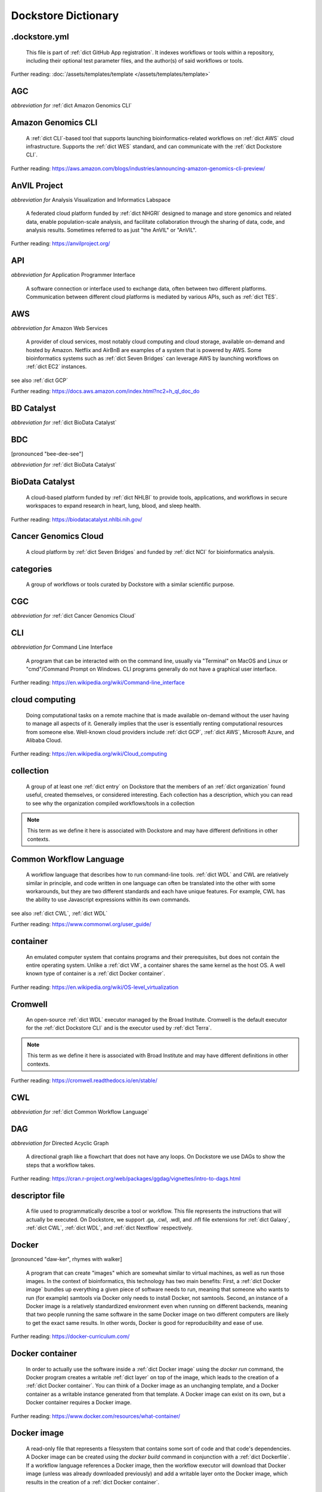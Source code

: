 .. DO NOT EDIT THIS FILE. This file is autogenerated from _attic/glossary_generator.py, update that instead.

Dockstore Dictionary
====================
.. hlist:: 
	:columns: 3

	* :ref:`dict .dockstore.yml`
	* :ref:`dict AGC`
	* :ref:`dict Amazon Genomics CLI`
	* :ref:`dict AnVIL Project`
	* :ref:`dict API`
	* :ref:`dict AWS`
	* :ref:`dict BD Catalyst`
	* :ref:`dict BDC`
	* :ref:`dict BioData Catalyst`
	* :ref:`dict Cancer Genomics Cloud`
	* :ref:`dict categories`
	* :ref:`dict CGC`
	* :ref:`dict CLI`
	* :ref:`dict cloud computing`
	* :ref:`dict collection`
	* :ref:`dict Common Workflow Language`
	* :ref:`dict container`
	* :ref:`dict Cromwell`
	* :ref:`dict CWL`
	* :ref:`dict DAG`
	* :ref:`dict descriptor file`
	* :ref:`dict Docker`
	* :ref:`dict Docker container`
	* :ref:`dict Docker image`
	* :ref:`dict Dockerfile`
	* :ref:`dict Dockstore CLI`
	* :ref:`dict Dockstore GitHub App`
	* :ref:`dict DOI`
	* :ref:`dict DS-I Africa`
	* :ref:`dict EC2`
	* :ref:`dict egress`
	* :ref:`dict eLwazi`
	* :ref:`dict entry`
	* :ref:`dict faceted search`
	* :ref:`dict FAIR`
	* :ref:`dict GA4GH`
	* :ref:`dict Galaxy`
	* :ref:`dict Galaxy workflow`
	* :ref:`dict GCP`
	* :ref:`dict Gen3`
	* :ref:`dict GitHub App registration`
	* :ref:`dict GitHub App tool`
	* :ref:`dict GitHub App workflow`
	* :ref:`dict immutable`
	* :ref:`dict interoperable`
	* :ref:`dict JSON`
	* :ref:`dict Jupyter`
	* :ref:`dict kernel`
	* :ref:`dict Kids First`
	* :ref:`dict labels`
	* :ref:`dict launch with`
	* :ref:`dict layer`
	* :ref:`dict legacy registration`
	* :ref:`dict legacy tool`
	* :ref:`dict legacy workflow`
	* :ref:`dict NCI`
	* :ref:`dict NCPI`
	* :ref:`dict Nextflow`
	* :ref:`dict NFL`
	* :ref:`dict NHGRI`
	* :ref:`dict NHLBI`
	* :ref:`dict NIH`
	* :ref:`dict OICR`
	* :ref:`dict ORCID`
	* :ref:`dict organization`
	* :ref:`dict parameter file`
	* :ref:`dict preemptible`
	* :ref:`dict Seven Bridges`
	* :ref:`dict Spot Instance`
	* :ref:`dict Task Execution Service`
	* :ref:`dict Terra`
	* :ref:`dict TES`
	* :ref:`dict tool`
	* :ref:`dict UCSC`
	* :ref:`dict VM`
	* :ref:`dict WDL`
	* :ref:`dict WES`
	* :ref:`dict workflow`
	* :ref:`dict Workflow Description Language`
	* :ref:`dict Workflow Execution Service`
	* :ref:`dict YAML`

.. _dict .dockstore.yml:

.dockstore.yml
--------------
    This file is part of :ref:`dict GitHub App registration`. It indexes workflows or tools within a repository, including their optional test parameter files, and the author(s) of said workflows or tools.  

Further reading: :doc:`/assets/templates/template </assets/templates/template>`  



.. _dict AGC:

AGC
---
*abbreviation for* :ref:`dict Amazon Genomics CLI`  




.. _dict Amazon Genomics CLI:

Amazon Genomics CLI
-------------------
    A :ref:`dict CLI`-based tool that supports launching bioinformatics-related workflows on :ref:`dict AWS` cloud infrastructure. Supports the :ref:`dict WES` standard, and can communicate with the :ref:`dict Dockstore CLI`.  

Further reading: `<https://aws.amazon.com/blogs/industries/announcing-amazon-genomics-cli-preview/>`_  



.. _dict AnVIL Project:

AnVIL Project
-------------
*abbreviation for* Analysis Visualization and Informatics Labspace  

    A federated cloud platform funded by :ref:`dict NHGRI` designed to manage and store genomics and related data, enable population-scale analysis, and facilitate collaboration through the sharing of data, code, and analysis results. Sometimes referred to as just "the AnVIL" or "AnVIL".  

Further reading: `<https://anvilproject.org/>`_  



.. _dict API:

API
---
*abbreviation for* Application Programmer Interface  

    A software connection or interface used to exchange data, often between two different platforms. Communication between different cloud platforms is mediated by various APIs, such as :ref:`dict TES`.  




.. _dict AWS:

AWS
---
*abbreviation for* Amazon Web Services  

    A provider of cloud services, most notably cloud computing and cloud storage, available on-demand and hosted by Amazon. Netflix and AirBnB are examples of a system that is powered by AWS. Some bioinformatics systems such as :ref:`dict Seven Bridges` can leverage AWS by launching workflows on :ref:`dict EC2` instances.  

see also :ref:`dict GCP`  

Further reading: `<https://docs.aws.amazon.com/index.html?nc2=h_ql_doc_do>`_  



.. _dict BD Catalyst:

BD Catalyst
-----------
*abbreviation for* :ref:`dict BioData Catalyst`  




.. _dict BDC:

BDC
---
[pronounced "bee-dee-see"]  

*abbreviation for* :ref:`dict BioData Catalyst`  




.. _dict BioData Catalyst:

BioData Catalyst
----------------
    A cloud-based platform funded by :ref:`dict NHLBI` to provide tools, applications, and workflows in secure workspaces to expand research in heart, lung, blood, and sleep health.  

Further reading: `<https://biodatacatalyst.nhlbi.nih.gov/>`_  



.. _dict Cancer Genomics Cloud:

Cancer Genomics Cloud
---------------------
    A cloud platform by :ref:`dict Seven Bridges` and funded by :ref:`dict NCI` for bioinformatics analysis.  




.. _dict categories:

categories
----------
    A group of workflows or tools curated by Dockstore with a similar scientific purpose.  




.. _dict CGC:

CGC
---
*abbreviation for* :ref:`dict Cancer Genomics Cloud`  




.. _dict CLI:

CLI
---
*abbreviation for* Command Line Interface  

    A program that can be interacted with on the command line, usually via "Terminal" on MacOS and Linux or "cmd"/Command Prompt on Windows. CLI programs generally do not have a graphical user interface.  

Further reading: `<https://en.wikipedia.org/wiki/Command-line_interface>`_  



.. _dict cloud computing:

cloud computing
---------------
    Doing computational tasks on a remote machine that is made available on-demand without the user having to manage all aspects of it. Generally implies that the user is essentially renting computational resources from someone else. Well-known cloud providers include :ref:`dict GCP`, :ref:`dict AWS`, Microsoft Azure, and Alibaba Cloud.  

Further reading: `<https://en.wikipedia.org/wiki/Cloud_computing>`_  



.. _dict collection:

collection
----------
    A group of at least one :ref:`dict entry` on Dockstore that the members of an :ref:`dict organization` found useful, created themselves, or considered interesting. Each collection has a description, which you can read to see why the organization compiled workflows/tools in a collection  

.. note:: This term as we define it here is associated with Dockstore and may have different definitions in other contexts.  



.. _dict Common Workflow Language:

Common Workflow Language
------------------------
    A workflow language that describes how to run command-line tools. :ref:`dict WDL` and CWL are relatively similar in principle, and code written in one language can often be translated into the other with some workarounds, but they are two different standards and each have unique features. For example, CWL has the ability to use Javascript expressions within its own commands.  

see also :ref:`dict CWL`, :ref:`dict WDL`  

Further reading: `<https://www.commonwl.org/user_guide/>`_  



.. _dict container:

container
---------
    An emulated computer system that contains programs and their prerequisites, but does not contain the entire operating system. Unlike a :ref:`dict VM`, a container shares the same kernel as the host OS. A well known type of container is a :ref:`dict Docker container`.  

Further reading: `<https://en.wikipedia.org/wiki/OS-level_virtualization>`_  



.. _dict Cromwell:

Cromwell
--------
    An open-source :ref:`dict WDL` executor managed by the Broad Institute. Cromwell is the default executor for the :ref:`dict Dockstore CLI` and is the executor used by :ref:`dict Terra`.  

.. note:: This term as we define it here is associated with Broad Institute and may have different definitions in other contexts.  

Further reading: `<https://cromwell.readthedocs.io/en/stable/>`_  



.. _dict CWL:

CWL
---
*abbreviation for* :ref:`dict Common Workflow Language`  




.. _dict DAG:

DAG
---
*abbreviation for* Directed Acyclic Graph  

    A directional graph like a flowchart that does not have any loops. On Dockstore we use DAGs to show the steps that a workflow takes.  

Further reading: `<https://cran.r-project.org/web/packages/ggdag/vignettes/intro-to-dags.html>`_  



.. _dict descriptor file:

descriptor file
---------------
    A file used to programmatically describe a tool or workflow. This file represents the instructions that will actually be executed. On Dockstore, we support .ga, .cwl, .wdl, and .nfl file extensions for :ref:`dict Galaxy`, :ref:`dict CWL`, :ref:`dict WDL`, and :ref:`dict Nextflow` respectively.  




.. _dict Docker:

Docker
------
[pronounced "daw-ker", rhymes with walker]  

    A program that can create "images" which are somewhat similar to virtual machines, as well as run those images. In the context of bioinformatics, this technology has two main benefits: First, a :ref:`dict Docker image` bundles up everything a given piece of software needs to run, meaning that someone who wants to run (for example) samtools via Docker only needs to install Docker, not samtools. Second, an instance of a Docker image is a relatively standardized environment even when running on different backends, meaning that two people running the same software in the same Docker image on two different computers are likely to get the exact same results. In other words, Docker is good for reproducibility and ease of use.  

Further reading: `<https://docker-curriculum.com/>`_  



.. _dict Docker container:

Docker container
----------------
    In order to actually use the software inside a :ref:`dict Docker image` using the `docker run` command, the Docker program creates a writable :ref:`dict layer` on top of the image, which leads to the creation of a :ref:`dict Docker container`. You can think of a Docker image as an unchanging template, and a Docker container as a writable instance generated from that template. A Docker image can exist on its own, but a Docker container requires a Docker image.  

Further reading: `<https://www.docker.com/resources/what-container/>`_  



.. _dict Docker image:

Docker image
------------
    A read-only file that represents a filesystem that contains some sort of code and that code's dependencies. A Docker image can be created using the `docker build` command in conjunction with a :ref:`dict Dockerfile`. If a workflow language references a Docker image, then the workflow executor will download that Docker image (unless was already downloaded previously) and add a writable layer onto the Docker image, which results in the creation of a :ref:`dict Docker container`.  




.. _dict Dockerfile:

Dockerfile
----------
    A file describing the creation of a :ref:`dict Docker image` by running commands that each form a :ref:`dict layer`.  

Further reading: `<https://docs.docker.com/engine/reference/builder/>`_  



.. _dict Dockstore CLI:

Dockstore CLI
-------------
*abbreviation for* Dockstore Command Line Interface  

    A command-line program developed by Dockstore. It is not required to use Dockstore, but it has many features to make running and developing workflows easier.  

see also :ref:`dict CLI`  

Further reading: :doc:`/advanced-topics/dockstore-cli/dockstore-cli-faq </advanced-topics/dockstore-cli/dockstore-cli-faq>`  



.. _dict Dockstore GitHub App:

Dockstore GitHub App
--------------------
    The GitHub App that allows for Dockstore to automatically sync changes made in a GitHub repository with an :ref:`dict entry` in Dockstore.  

see also :ref:`dict GitHub App registration`  

Further reading: :doc:`/getting-started/github-apps/github-apps-landing-page </getting-started/github-apps/github-apps-landing-page>`  



.. _dict DOI:

DOI
---
*abbreviation for* Digital Object Identifier  

    An identifier that provides a long-lasting link to some sort of :ref:`dict immutable` digital object. On Dockstore, you can use Zenodo to mint a DOI of your workflows and tools to increase reproducibility.  




.. _dict DS-I Africa:

DS-I Africa
-----------
*abbreviation for* Data Science for health discovery and Innovation in Africa  

    An :ref:`dict NIH` initiative to leverage data science to address the African continent's public health needs.  

Further reading: `<https://commonfund.nih.gov/africadata>`_  



.. _dict EC2:

EC2
---
*abbreviation for* Elastic Compute Cloud  

    The cloud computing side of :ref:`dict AWS`. You can make use of Amazon's :ref:`dict spot instance` feature, which may reduce the cost of running workflows, when using EC2 instances.  

Further reading: `<https://docs.aws.amazon.com/ec2/index.html>`_  



.. _dict egress:

egress
------
[pronounced "ee-gress", rhymes with aggress]  

    The action of leaving a place. In the context of :ref:`dict cloud computing`, data egress refers to data being moved from one location to another, such as from the cloud to a local machine, between cloud providers, and between locations of a single cloud provider. Data egress often results in the charge of fees (usually called egress charges). Data egress can be one of the most expensive cloud costs incurred. Sometimes, the person hosting the file is charged for data egress. Other times, the person downloading the file is charged (such as when downloading files from a Google bucket that has the requester-pays option enabled).  

.. note:: This term as we define it here is associated with cloud computing and may have different definitions in other contexts.  



.. _dict eLwazi:

eLwazi
------
[pronounced "el-woz-ee", derived from the Xhosa word for knowledge (uLwazi) and the Luganda word for rock symbolizing robustness (Olwazi)]  

    An African-lead open data science platform funded as part of the :ref:`dict NIH`'s :ref:`dict DS-I Africa` program.  

Further reading: `<https://elwazi.org/>`_  



.. _dict entry:

entry
-----
    A :ref:`dict tool` or :ref:`dict workflow` on Dockstore. A single entry on Dockstore has a description, a link to the original source-control repository, and at least one :ref:`dict descriptor file` which does some sort of computational task using :ref:`dict CWL`, :ref:`dict WDL`, :ref:`dict Nextflow`, or :ref:`dict Galaxy workflow` syntax. An entry can optionally include a :ref:`dict parameter file` that links to open-access test data. A single entry will include all versions of the tool or workflow that has been registered, with that versioning being based upon the versioning and branches of the source-control repository the descriptor file is hosted on (with the exception of a :ref:`dict legacy tool`, which have versioning based upon their Docker image tags), and any version can be pinned as the default. Entries can be added to a :ref:`dict collection` associated with a particular :ref:`dict organization`, or added to :ref:`dict categories` so they can be grouped with other entries that have a similar scientific purpose. Entries may also have :ref:`dict labels` attached to them to help them be found via Dockstore's :ref:`dict faceted search` feature. If the entry is registered using the :ref:`dict Dockstore GitHub App`, then the entry will stay in sync automatically with the source-control repository. Additionally, if an entry is a valid :ref:`dict workflow`, any user can use our :ref:`dict launch with` feature to import the workflow to one of our cloud compute partners.  

.. note:: This term as we define it here is associated with Dockstore and may have different definitions in other contexts.  



.. _dict faceted search:

faceted search
--------------
    A type of search which allows users to narrow down their results based upon certain aspects of the things being searched. On Dockstore, our faceted search at <https://dockstore.org/search> allows users to narrow down their search to a particular workflow language, author, and/or other fields.  

Further reading: `<https://en.wikipedia.org/wiki/Faceted_search>`_  



.. _dict FAIR:

FAIR
----
[pronounced "fair", rhymes with pear]  

*abbreviation for* Findable, Accessible, Interoperable, and Reusable  

    A set of guidelines to improve the Findability, Accessibility, Interoperability, and Reuse of digital assets. This concept is often applied to data, but can be applied to other assets such as workflows.  

Further reading: `<https://www.go-fair.org/fair-principles/>`_  



.. _dict GA4GH:

GA4GH
-----
*abbreviation for* Global Alliance For Genomics and Health  

    A network of public and private institutions which aims to accelerate progress in genomic research and human health by cultivating a common framework of standards and harmonized approaches for effective and responsible genomic and health-related data sharing.  

Further reading: `<https://www.ga4gh.org/>`_  



.. _dict Galaxy:

Galaxy
------
    An open-source platform that uses :ref:`dict FAIR` principles, most well-known for its web-based UI used to create and run a variety of bioinformatics tools.  

Further reading: `<https://galaxyproject.org/>`_  



.. _dict Galaxy workflow:

Galaxy workflow
---------------
    A type of :ref:`dict workflow` that follows the standards of the :ref:`dict Galaxy` execution system. Dockstore supports the registration of Galaxy workflows with the file extension .ga  

Further reading: `<https://galaxyproject.org/learn/advanced-workflow/>`_  



.. _dict GCP:

GCP
---
*abbreviation for* Google Cloud Platform  

    A backend used for cloud computing and cloud storage hosted by Google. :ref:`dict Terra` is an example of a system that runs on a GCP backend. When running workflows on these backends, make sure to account for the storage needed for your workflow, as GCP compute backends do not automatically scale their storage size at runtime. GCP backends allow you to make use of Google's :ref:`dict preemptible` feature, which may reduce the cost of running workflows.  

see also :ref:`dict EC2`  

Further reading: `<https://cloud.google.com/gcp>`_  



.. _dict Gen3:

Gen3
----
    A data science platform affiliated with the University of Chicago. Hosts phenotypic and genotypic data for the :ref:`dict BD Catalyst`, :ref:`dict AnVIL Project`, :ref:`dict Kids First`, and :ref:`dict eLwazi` grants.  

Further reading: `<https://gen3.org/>`_  



.. _dict GitHub App registration:

GitHub App registration
-----------------------
    The recommended way to register a :ref:`dict tool` or :ref:`dict workflow` on Dockstore. This involves creating a :ref:`dict .dockstore.yml` file on the GitHub repository (other source-control methods are not supported) that hosts the tool or workflow, as well as installing the :ref:`dict Dockstore GitHub App`. This allows a Dockstore entry to remain in sync with the source-control repository automatically, including new branches, tagged commits, and releases created on GitHub after registration of the entry.  

.. note:: This term as we define it here is associated with Dockstore and may have different definitions in other contexts.  

Further reading: :doc:`/getting-started/github-apps/github-apps-landing-page </getting-started/github-apps/github-apps-landing-page>`  



.. _dict GitHub App tool:

GitHub App tool
---------------
    A :ref:`dict tool` registered using the :ref:`dict Dockstore GitHub App`.  

.. note:: This term as we define it here is associated with Dockstore and may have different definitions in other contexts.  

see also :ref:`dict GitHub App registration`  



.. _dict GitHub App workflow:

GitHub App workflow
-------------------
    A :ref:`dict workflow` registered with the :ref:`dict Dockstore GitHub App`.  

.. note:: This term as we define it here is associated with Dockstore and may have different definitions in other contexts.  

see also :ref:`dict GitHub App registration`  



.. _dict immutable:

immutable
---------
    Unchanging, unable to be modified. Immutability implies that an object cannot be updated.  




.. _dict interoperable:

interoperable
-------------
    The ability of data or tools from multiple resources to effectively integrate data, or operate processes, across all systems with a moderate degree of effort.  




.. _dict JSON:

JSON
----
[pronounced "jason"]  

*abbreviation for* JavaScript Object Notation  

    A human-readable file format that originated in JavaScript, but is now used by a variety of applications. Dockstore supports the inclusion of JSON and :ref:`dict YAML` files in entries to provide sample inputs for workflow and tool entries. Some workflow executors, such as :ref:`dict Cromwell`, can use these files to configure their inputs rather than having to manually listing every input when calling the workflow on the command line.  

see also :ref:`dict YAML`  

Further reading: `<https://www.json.org/json-en.html>`_  



.. _dict Jupyter:

Jupyter
-------
[pronounced "Jupiter" like the planet]  

    A project focused on developing "notebooks" for programming languages, most famously Python due to it starting as a splinter of iPython in the early 2010s. Other languages such as R are also supported. Jupyter notebooks allow for blocks of code to be nestled between markdown text, allowing for easy documentation of the code blocks and reproducibility of analysis.  

Further reading: `<https://jupyter.org/>`_  



.. _dict kernel:

kernel
------
    An operating system's core program that is always loaded in memory, and modulates interactions between software and physical hardware, including but not limited to managing memory access for any program currently in RAM.  

Further reading: `<https://en.wikipedia.org/wiki/Kernel_(operating_system)>`_  



.. _dict Kids First:

Kids First
----------
*abbreviation for* Gabriella Miller Kids First Program  

    An :ref:`dict NIH` program, supported by the NIH Common Fund, relating to the influence of genomics on pediatric health, with a focus on pediatric cancer and structural birth abnormalities (such as cleft palate).  

Further reading: `<https://commonfund.nih.gov/kidsfirst/highlights>`_  



.. _dict labels:

labels
------
    On Dockstore, we use labels to "tag" Dockstore entries with information about them. Workflow or tool developers can add labels to a Dockstore :ref:`dict entry` page that they have edit access to. An entry's labels will appear in search results.  

.. note:: This term as we define it here is associated with Dockstore and may have different definitions in other contexts.  



.. _dict launch with:

launch with
-----------
    On Dockstore, this refers to the functionality of exporting a :ref:`dict workflow` to one of our cloud execution partners.  




.. _dict layer:

layer
-----
    In the context of Docker, a layer is a component of a Docker image. Each `RUN`, `COPY`, and `ADD` instruction in a :ref:`dict Dockerfile` will lead to the creation of a layer.  

Further reading: `<https://docs.docker.com/storage/storagedriver/#images-and-layers>`_  



.. _dict legacy registration:

legacy registration
-------------------
    One of the two main ways of registering a :ref:`dict tool` or :ref:`dict workflow`. Legacy methods support a variety of source-control repositories, but new changes to the tool or workflow after registration will not be reflected on Dockstore until the maintainer of the Dockstore :ref:`dict entry` manually refreshes the tool or workflow in Dockstore's UI. For this reason, we generally recommend people use :ref:`dict GitHub App registration` instead.  

.. note:: This term as we define it here is associated with Dockstore and may have different definitions in other contexts.  



.. _dict legacy tool:

legacy tool
-----------
    On Dockstore, we use this term to refer to a :ref:`dict tool` that is registered using a :ref:`dict legacy registration` method. Legacy tools are not automatically synchronized with their source control repository, but can be updated manually by the tool maintainer. Additionally, legacy tools require a :ref:`dict Dockerfile` to be registered, and are versioned based on the tags of their associated :ref:`dict Docker image`. A legacy tool can be converted into a :ref:`dict GitHub App tool` via :doc:`the method described here </getting-started/github-apps/migrating-tools-to-github-apps>`.  

.. note:: This term as we define it here is associated with Dockstore and may have different definitions in other contexts.  



.. _dict legacy workflow:

legacy workflow
---------------
    On Dockstore, we use this term to refer to a :ref:`dict workflow` that is registered using a :ref:`dict legacy registration` method. Legacy workflows are not automatically synchronized with their source control repository, but can be updated manually by the workflow maintainer. A legacy workflow can be converted into a :ref:`dict GitHub App workflow` via :doc:`the method described here </getting-started/github-apps/migrating-workflows-to-github-apps>`.  

.. note:: This term as we define it here is associated with Dockstore and may have different definitions in other contexts.  



.. _dict NCI:

NCI
---
*abbreviation for* National Cancer Institute  

    A division of the :ref:`dict NIH` focused on cancer research.  

Further reading: `<https://www.nih.gov/about-nih/what-we-do/nih-almanac/national-cancer-institute-nci>`_  



.. _dict NCPI:

NCPI
----
*abbreviation for* NIH Cloud Platform Interoperability  

    An effort to connect five :ref:`dict NIH` cloud projects and ensure they are interoperable. The five projects covered under this are the :ref:`dict AnVIL Project`, :ref:`dict BioData Catalyst`, Cancer Research Data Commons, :ref:`dict Kids First`, and the National Center for Biotechnology Information.  

.. note:: This term as we define it here is associated with NIH and may have different definitions in other contexts.  

Further reading: `<https://datascience.nih.gov/nih-cloud-platform-interoperability-effort>`_  



.. _dict Nextflow:

Nextflow
--------
    A Java-based computational workflow engine. Dockstore supports the hosting of Nextflow workflows.  

Further reading: `<https://www.nextflow.io/>`_  



.. _dict NFL:

NFL
---
*abbreviation for* :ref:`dict Nextflow`  

    An uncommon acronym for :ref:`dict Nextflow`. This abbreviation is not used as frequently as :ref:`dict CWL` or :ref:`dict WDL`, but does see usage occasionally.  




.. _dict NHGRI:

NHGRI
-----
*abbreviation for* National Human Genome Research Institute  

    A division of the :ref:`dict NIH` that focus on genomics research. Funds the :ref:`dict AnVIL Project`.  

Further reading: `<https://www.genome.gov/>`_  



.. _dict NHLBI:

NHLBI
-----
*abbreviation for* National Heart, Lungs, and Blood Institute  

    A division of the :ref:`dict NIH` that focuses on heart, lung, blood, and sleep health. Funds the :ref:`dict BioData Catalyst` platform.  

Further reading: `<https://www.nhlbi.nih.gov/>`_  



.. _dict NIH:

NIH
---
*abbreviation for* National Institutes of Health  

    An American government institution, part of the Department of Health and Human Services (HHS), that engages in medical research.  

Further reading: `<https://www.nih.gov/>`_  



.. _dict OICR:

OICR
----
*abbreviation for* Ontario Institute for Cancer Research  

    A non-profit research institute based in Toronto that is focused on cancer detection and treatment. One of the two institutes involved in the development of Dockstore, the other being :ref:`dict UCSC`.  

Further reading: `<https://oicr.on.ca/>`_  



.. _dict ORCID:

ORCID
-----
[pronounced "or-kid", rhymes with kid]  

*abbreviation for* Open Researcher and Contributor ID  

    A unique ID used to identify researchers and their work in a way that doesn't solely rely on names.  

Further reading: `<https://info.orcid.org/what-is-orcid/>`_  



.. _dict organization:

organization
------------
    In the context of Dockstore, an organization is a representation of some sort of institute, grant, project, or company. Organizations are approved by Dockstore admins, but any user with at least two external accounts linked to their Dockstore account (and have the authority to speak for the institute, grant, etc. in a technical manner) can request the creation of an organization on Dockstore.  

Further reading: `<https://dockstore.org/organizations>`_  



.. _dict parameter file:

parameter file
--------------
    A :ref:`dict JSON` or :ref:`dict YAML` file that describes the inputs to a workflow. This usually includes internal links to files within the same source-control repository, or links to data in a Google or S3 bucket.  




.. _dict preemptible:

preemptible
-----------
    A type of :ref:`dict GCP` :ref:`dict VM` which may have its running jobs interrupted at any given time, and will be shut down if running for more than 24 hours. A preemptible machine is significantly cheaper than a standard VM, at the cost of possibly stopping before your computational work is finished. You can use preemptible machines when running workflows on GCP backends to save on compute costs.  

.. note:: This term as we define it here is associated with Google and may have different definitions in other contexts.  

see also :ref:`dict spot instance`  

Further reading: `<https://cloud.google.com/compute/docs/instances/preemptible>`_  



.. _dict Seven Bridges:

Seven Bridges
-------------
    A cloud-based workflow execution platform developed by Seven Bridges Genomics. Seven Bridges supports the execution of :ref:`dict CWL` workflows and features a graph-based GUI to make workflow development easier. The computational backend of a Seven Bridges workspace can be selected by the user, with both :ref:`dict GCP` and :ref:`dict AWS` being supported. Dockstore supports directly importing :ref:`dict CWL` workflows into a Seven Bridges workspace. Seven Bridges is part of the :ref:`dict BioData Catalyst` consortium.  

see also :ref:`dict Terra`  

Further reading: `<https://www.sevenbridges.com/platform/>`_  



.. _dict Spot Instance:

Spot Instance
-------------
    A type of :ref:`dict EC2` instance which is usually much cheaper than the typical on-demand EC2 cost. A spot instance is not guaranteed to be available at any given time, as it is based upon currently unused EC2 availability.  

.. note:: This term as we define it here is associated with Amazon and may have different definitions in other contexts.  

see also :ref:`dict preemptible`  

Further reading: `<https://docs.aws.amazon.com/AWSEC2/latest/UserGuide/using-spot-instances.html>`_  



.. _dict Task Execution Service:

Task Execution Service
----------------------
    A standardized :ref:`dict API` developed by :ref:`dict GA4GH` for describing and executing batch execution tasks.  

Further reading: `<https://ga4gh.github.io/task-execution-schemas/docs/>`_  



.. _dict Terra:

Terra
-----
    A cloud-based workflow execution platform developed by the Broad Institute. Terra supports the execution of :ref:`dict WDL` workflows, Jupyter/R notebooks, and integrated apps. The computational backend of a Terra workspace is based upon Google, allowing Google-specific features such as :ref:`dict preemptible` machines to be used in workflows. Dockstore supports directly importing :ref:`dict WDL` workflows into a Terra workspace. Terra is part of the :ref:`dict BioData Catalyst`, :ref:`dict AnVIL Project`, and :ref:`dict eLwazi` consortia.  

see also :ref:`dict Seven Bridges`  

Further reading: `<https://terra.bio>`_  



.. _dict TES:

TES
---
*abbreviation for* :ref:`dict Task Execution Service`  




.. _dict tool:

tool
----
    A single command line program wrapped in a descriptor language. Languages that formally describe tools (such as :ref:`dict CWL`) may chain them together into a :ref:`dict workflow`.  

see also :ref:`dict workflow`  

Further reading: :doc:`/getting-started/intro-to-dockstore-tools-and-workflows </getting-started/intro-to-dockstore-tools-and-workflows>`  



.. _dict UCSC:

UCSC
----
*abbreviation for* University of California, Santa Cruz  

    A public university located in Santa Cruz that is focused on undergraduate and graduate education and research. The Genomics Institute, a branch of UCSC's engineering department, is one of the two institutes involved in the development of Dockstore, the other being :ref:`dict OICR`.  

Further reading: `<https://ucsc.edu>`_  



.. _dict VM:

VM
--
*abbreviation for* virtual machine  

    An emulated computer system that runs on another computer system. Usually implies that an entire operating system(s) (the guest OS) is being run on top of another operating system (the host OS) via the host's hypervisor. The hypervisor manages the execution of processes of the guest operating system. This is in contrast to a :ref:`dict container`, which do not involve hypervisors nor run entire guest operating systems.  

see also :ref:`dict container`  



.. _dict WDL:

WDL
---
[pronounced "widdle", rhymes with riddle]  

*abbreviation for* :ref:`dict Workflow Description Language`  




.. _dict WES:

WES
---
[pronounced "wes", rhymes with mess]  

*abbreviation for* :ref:`dict Workflow Execution Service`  




.. _dict workflow:

workflow
--------
    A command line program wrapped in a descriptor language, which usually has multiple steps. In :ref:`dict CWL`, a workflow is usually made up of multiple tools. Other languages consider a workflow to be the basic unit.  

see also :ref:`dict tool`  

Further reading: :doc:`/getting-started/intro-to-dockstore-tools-and-workflows </getting-started/intro-to-dockstore-tools-and-workflows>`  



.. _dict Workflow Description Language:

Workflow Description Language
-----------------------------
    A workflow language managed by the Open WDL Project that is designed to describe command-line tools. Usually written as :ref:`dict WDL`. WDL and :ref:`dict CWL` are relatively similar in principle, and code written in one language can often be translated into the other with some workarounds, but they are two different standards and each have unique features.  

see also :ref:`dict WDL`, :ref:`dict CWL`  

Further reading: `<https://openwdl.org/>`_  



.. _dict Workflow Execution Service:

Workflow Execution Service
--------------------------
    A standardized :ref:`dict API` developed by :ref:`dict GA4GH` for describing a standard programmatic way to run and manage workflows. This standard, also known as :ref:`dict WES`, can be launched using the :ref:`dict Dockstore CLI` as described in this Dockstore blog post: <https://medium.com/dockstore/dockstore-partners-with-aws-agc-to-make-launching-workflows-quick-and-easy-7213510dabd8>  

Further reading: `<https://ga4gh.github.io/workflow-execution-service-schemas/>`_  



.. _dict YAML:

YAML
----
[pronounced "yah-mul", rhymes with camel]  

*abbreviation for* YAML Ain't Markup Language  

    Human-readable data-serialization language. Commonly used for configuration files.  

see also :ref:`dict JSON`  

Further reading: `<https://yaml.org/>`_  



